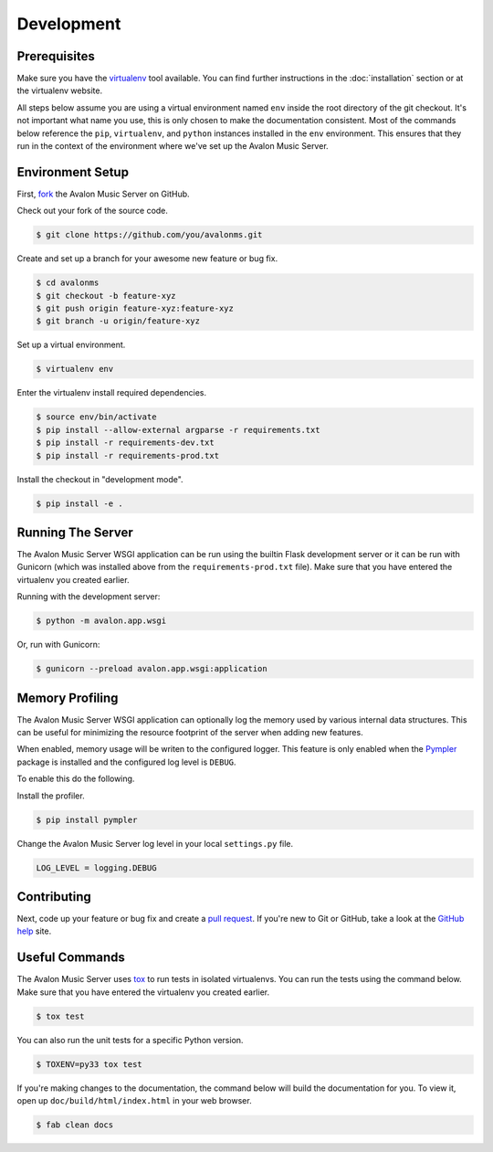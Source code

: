 Development
-----------

Prerequisites
~~~~~~~~~~~~~

Make sure you have the virtualenv_ tool available. You can find further instructions
in the :doc:`installation` section or at the virtualenv website.

All steps below assume you are using a virtual environment named ``env`` inside
the root directory of the git checkout. It's not important what name you use, this
is only chosen to make the documentation consistent. Most of the commands below
reference the ``pip``, ``virtualenv``, and ``python`` instances installed in
the ``env`` environment. This ensures that they run in the context of the
environment where we've set up the Avalon Music Server.

Environment Setup
~~~~~~~~~~~~~~~~~

First, fork_ the Avalon Music Server on GitHub.

Check out your fork of the source code.

.. code-block:: bash

    $ git clone https://github.com/you/avalonms.git

Create and set up a branch for your awesome new feature or bug fix.

.. code-block:: bash

    $ cd avalonms
    $ git checkout -b feature-xyz
    $ git push origin feature-xyz:feature-xyz
    $ git branch -u origin/feature-xyz

Set up a virtual environment.

.. code-block:: bash

    $ virtualenv env

Enter the virtualenv install required dependencies.

.. code-block:: bash

    $ source env/bin/activate
    $ pip install --allow-external argparse -r requirements.txt
    $ pip install -r requirements-dev.txt
    $ pip install -r requirements-prod.txt

Install the checkout in "development mode".

.. code-block:: bash

    $ pip install -e .

Running The Server
~~~~~~~~~~~~~~~~~~

The Avalon Music Server WSGI application can be run using the builtin Flask
development server or it can be run with Gunicorn (which was installed above
from the ``requirements-prod.txt`` file). Make sure that you have entered the
virtualenv you created earlier.

Running with the development server:

.. code-block:: bash

    $ python -m avalon.app.wsgi

Or, run with Gunicorn:

.. code-block:: bash

    $ gunicorn --preload avalon.app.wsgi:application

Memory Profiling
~~~~~~~~~~~~~~~~

The Avalon Music Server WSGI application can optionally log the memory used by
various internal data structures. This can be useful for minimizing the resource
footprint of the server when adding new features.

When enabled, memory usage will be writen to the configured logger. This feature
is only enabled when the Pympler_ package is installed and the configured log
level is ``DEBUG``.

To enable this do the following.

Install the profiler.

.. code-block:: bash

    $ pip install pympler

Change the Avalon Music Server log level in your local ``settings.py`` file.

.. code-block:: python

    LOG_LEVEL = logging.DEBUG

Contributing
~~~~~~~~~~~~

Next, code up your feature or bug fix and create a `pull request`_. If you're new to
Git or GitHub, take a look at the `GitHub help`_ site.

Useful Commands
~~~~~~~~~~~~~~~

The Avalon Music Server uses tox_ to run tests in isolated virtualenvs. You can run
the tests using the command below. Make sure that you have entered the virtualenv
you created earlier.

.. code-block:: bash

    $ tox test

You can also run the unit tests for a specific Python version.

.. code-block:: bash

    $ TOXENV=py33 tox test

If you're making changes to the documentation, the command below will build the
documentation for you. To view it, open up ``doc/build/html/index.html`` in your
web browser.

.. code-block:: bash

    $ fab clean docs

.. _virtualenv: https://virtualenv.pypa.io/en/latest/
.. _fork: https://help.github.com/articles/fork-a-repo
.. _pull request: https://help.github.com/articles/be-social/#pull-requests
.. _GitHub help: https://help.github.com/
.. _tox: https://testrun.org/tox/latest/
.. _Pympler: https://pypi.python.org/pypi/Pympler
